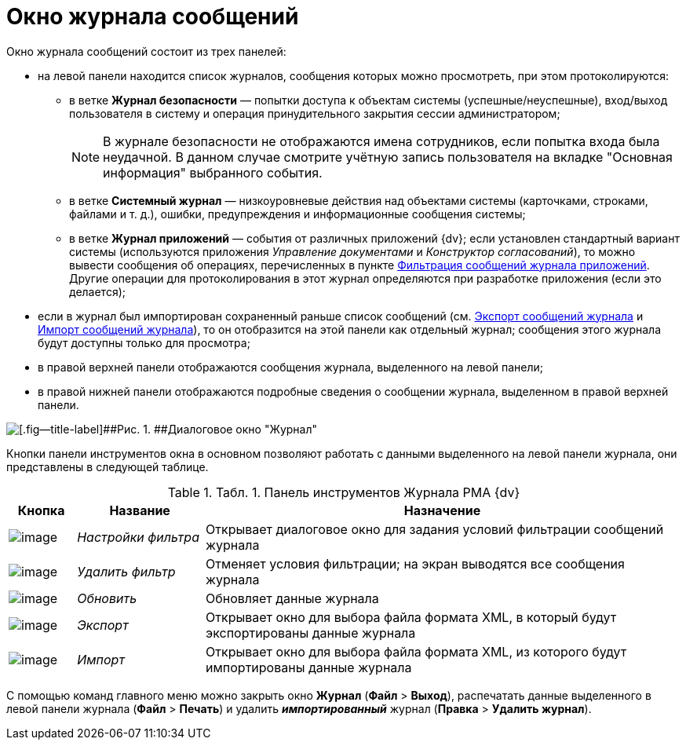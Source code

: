 = Окно журнала сообщений

Окно журнала сообщений состоит из трех панелей:

* на левой панели находится список журналов, сообщения которых можно просмотреть, при этом протоколируются:
** в ветке [.keyword]*Журнал безопасности* — попытки доступа к объектам системы (успешные/неуспешные), вход/выход пользователя в систему и операция принудительного закрытия сессии администратором;
+
[NOTE]
====
В журнале безопасности не отображаются имена сотрудников, если попытка входа была неудачной. В данном случае смотрите учётную запись пользователя на вкладке "Основная информация" выбранного события.
====
** в ветке [.keyword]*Системный журнал* — низкоуровневые действия над объектами системы (карточками, строками, файлами и т. д.), ошибки, предупреждения и информационные сообщения системы;
** в ветке [.keyword]*Журнал приложений* — события от различных приложений {dv}; если установлен стандартный вариант системы (используются приложения _Управление документами_ и _Конструктор согласований_), то можно вывести сообщения об операциях, перечисленных в пункте xref:Logs_Navigator_Filtering_Log_Application.adoc[Фильтрация сообщений журнала приложений]. Другие операции для протоколирования в этот журнал определяются при разработке приложения (если это делается);
* если в журнал был импортирован сохраненный раньше список сообщений (см. xref:Logs_Navigator_Export_Log_Messages.adoc[Экспорт сообщений журнала] и xref:Logs_Navigator_Import_Log_Messages.adoc[Импорт сообщений журнала]), то он отобразится на этой панели как отдельный журнал; сообщения этого журнала будут доступны только для просмотра;
* в правой верхней панели отображаются сообщения журнала, выделенного на левой панели;
* в правой нижней панели отображаются подробные сведения о сообщении журнала, выделенном в правой верхней панели.

image::img/Log_Window_Navigator.png[[.fig--title-label]##Рис. 1. ##Диалоговое окно "Журнал"]

Кнопки панели инструментов окна в основном позволяют работать с данными выделенного на левой панели журнала, они представлены в следующей таблице.

.[.table--title-label]##Табл. 1. ##[.title]##Панель инструментов Журнала РМА {dv}##
[width="100%",cols="10%,19%,71%",options="header",]
|===
|Кнопка |Название |Назначение
|image:img/Buttons/Setting_Filter.gif[image] |[.keyword .parmname]_Настройки фильтра_ |Открывает диалоговое окно для задания условий фильтрации сообщений журнала
|image:img/Buttons/Delete_Filter.gif[image] |[.keyword .parmname]_Удалить фильтр_ |Отменяет условия фильтрации; на экран выводятся все сообщения журнала
|image:img/Buttons/Update.png[image] |[.keyword .parmname]_Обновить_ |Обновляет данные журнала
|image:img/Buttons/Export.gif[image] |[.keyword .parmname]_Экспорт_ |Открывает окно для выбора файла формата XML, в который будут экспортированы данные журнала
|image:img/Buttons/Import.gif[image] |[.keyword .parmname]_Импорт_ |Открывает окно для выбора файла формата XML, из которого будут импортированы данные журнала
|===

С помощью команд главного меню можно закрыть окно [.keyword .wintitle]*Журнал* ([.ph .menucascade]#[.ph .uicontrol]*Файл* > [.ph .uicontrol]*Выход*#), распечатать данные выделенного в левой панели журнала ([.ph .menucascade]#[.ph .uicontrol]*Файл* > [.ph .uicontrol]*Печать*#) и удалить *_импортированный_* журнал ([.ph .menucascade]#[.ph .uicontrol]*Правка* > [.ph .uicontrol]*Удалить журнал*#).
